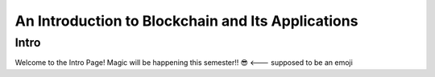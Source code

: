 .. This is the beginning file for Jesse and Bailey's 
.. undergraduate research to create the Blockchain tutorial

.. avmetadata::
    :author: Bailey Spell and Jesse Terrazas

An Introduction to Blockchain and Its Applications
=============================================

Intro
------------

Welcome to the Intro Page! Magic will be happening this semester!! 😎 <--- supposed to be an emoji